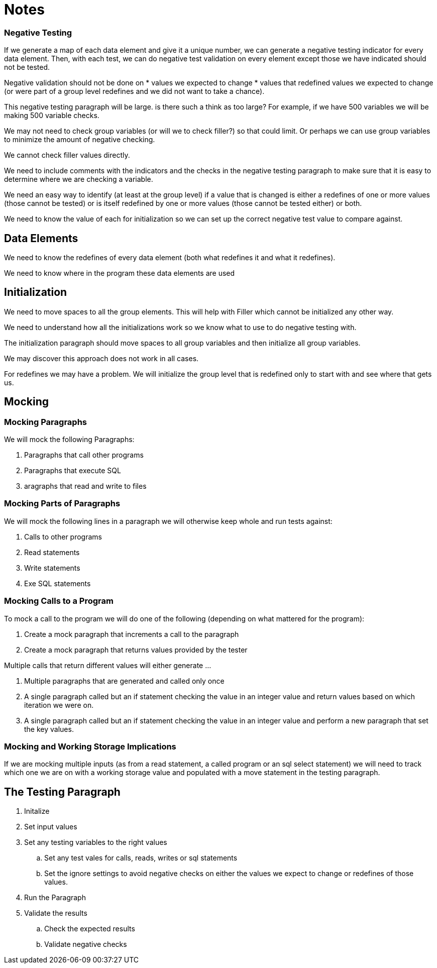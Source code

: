 = Notes

=== Negative Testing

If we generate a map of each data element and give it a unique number, we can generate a negative testing indicator for
every data element.  Then, with each test, we can do negative test validation on every element except those we have
indicated should not be tested.

Negative validation should not be done on
* values we expected to change
* values that redefined values we expected to change (or were part of a group level redefines and we did not want to
take a chance).

This negative testing paragraph will be large.  is there such a think as too large?  For example, if we have 500 variables
we will be making 500 variable checks.

We may not need to check group variables (or will we to check filler?) so that could limit.  Or perhaps we can use group
variables to minimize the amount of negative checking.

We cannot check filler values directly.

We need to include comments with the indicators and the checks in the negative testing paragraph to make sure that it is
easy to determine where we are checking a variable.

We need an easy way to identify (at least at the group level) if a value that is changed is either a redefines of one or
more values (those cannot be tested) or is itself redefined by one or more values (those cannot be tested either) or both.

We need to know the value of each for initialization so we can set up the correct negative test value to compare against.

== Data Elements

We need to know the redefines of every data element (both what redefines it and what it redefines).

We need to know where in the program these data elements are used

== Initialization

We need to move spaces to all the group elements.  This will help with Filler which cannot be initialized any other way.

We need to understand how all the initializations work so we know what to use to do negative testing with.

The initialization paragraph should move spaces to all group variables and then initialize all group variables.

We may discover this approach does not work in all cases.

For redefines we may have a problem.  We will initialize the group level that is redefined only to start with and see
where that gets us.

== Mocking

=== Mocking Paragraphs

We will mock the following Paragraphs:

. Paragraphs that call other programs
. Paragraphs that execute SQL
. aragraphs that read and write to files

=== Mocking Parts of Paragraphs

We will mock the following lines in a paragraph we will otherwise keep whole and run tests against:

.  Calls to other programs
.  Read statements
.  Write statements
.  Exe SQL statements

=== Mocking Calls to a Program

To mock a call to the program we will do one of the following (depending on what mattered for the program):

.  Create a mock paragraph that increments a call to the paragraph
.  Create a mock paragraph that returns values provided by the tester

Multiple calls that return different values will either generate ...

.  Multiple paragraphs that are generated and called only once
.  A single paragraph called but an if statement checking the value in an integer value and return values based on which iteration we were on.
.  A single paragraph called but an if statement checking the value in an integer value and perform a new paragraph that set the key values.

=== Mocking and Working Storage Implications

If we are mocking multiple inputs (as from a read statement, a called program or an sql select statement) we will need
to track which one we are on with a working storage value and populated with a move statement in the testing paragraph.

== The Testing Paragraph

.  Initalize
.  Set input values
.  Set any testing variables to the right values
.. Set any test vales for calls, reads, writes or sql statements
.. Set the ignore settings to avoid negative checks on either the values we expect to change or redefines of
        those values.
.  Run the Paragraph
.  Validate the results
..   Check the expected results
..   Validate negative checks
